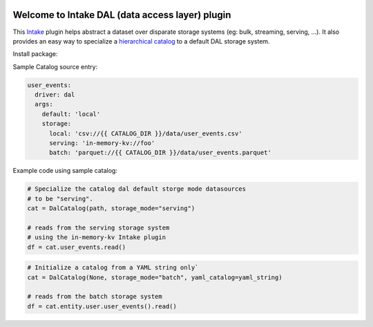 .. image:: https://travis-ci.org/zillow/intake-dal.svg?branch=master
    :target: https://travis-ci.org/zillow/intake-dal

.. image:: https://coveralls.io/repos/github/zillow/intake-dal/badge.svg?branch=master
    :target: https://coveralls.io/github/zillow/intake-dal?branch=master

.. image:: https://readthedocs.org/projects/intake-dal/badge/?version=latest
    :target: https://intake-dal.readthedocs.io/en/latest/?badge=latest
    :alt: Documentation Status


Welcome to Intake DAL (data access layer) plugin
==================================================
This `Intake <https://intake.readthedocs.io/en/latest/quickstart.html>`_ plugin helps
abstract a dataset over disparate storage systems (eg: bulk, streaming, serving, ...).
It also provides an easy way to specialize a
`hierarchical catalog <https://github.com/zillow/intake-nested-yaml-catalog/>`_
to a default DAL storage system.

Install package:

.. code-block::
    >> pip3 install intake-dal -i https://artifactory.zgtools.net/artifactory/api/pypi/analytics-python/simple/

    // Install a package with specific version
    >> pip3 install intake-dal==0.1.10 -i https://artifactory.zgtools.net/artifactory/api/pypi/analytics-python/simple/

Sample Catalog source entry:

.. code-block:: yaml

    user_events:
      driver: dal
      args:
        default: 'local'
        storage:
          local: 'csv://{{ CATALOG_DIR }}/data/user_events.csv'
          serving: 'in-memory-kv://foo'
          batch: 'parquet://{{ CATALOG_DIR }}/data/user_events.parquet'

Example code using sample catalog:

.. code-block:: python

  # Specialize the catalog dal default storge mode datasources
  # to be "serving".
  cat = DalCatalog(path, storage_mode="serving")

  # reads from the serving storage system
  # using the in-memory-kv Intake plugin
  df = cat.user_events.read()


.. code-block:: python

  # Initialize a catalog from a YAML string only`
  cat = DalCatalog(None, storage_mode="batch", yaml_catalog=yaml_string)

  # reads from the batch storage system
  df = cat.entity.user.user_events().read()
